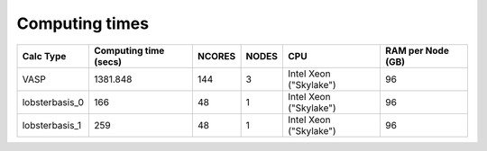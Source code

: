 Computing times
================

+-----------------+------------------------+---------+--------+-------------------------+--------------------+
| Calc Type       | Computing time (secs)  | NCORES  | NODES  | CPU                     | RAM per Node (GB)  |
+=================+========================+=========+========+=========================+====================+
| VASP            | 1381.848               | 144     | 3      | Intel Xeon ("Skylake")  | 96                 |
+-----------------+------------------------+---------+--------+-------------------------+--------------------+
| lobsterbasis_0  | 166                    | 48      | 1      | Intel Xeon ("Skylake")  | 96                 |
+-----------------+------------------------+---------+--------+-------------------------+--------------------+
| lobsterbasis_1  | 259                    | 48      | 1      | Intel Xeon ("Skylake")  | 96                 |
+-----------------+------------------------+---------+--------+-------------------------+--------------------+


